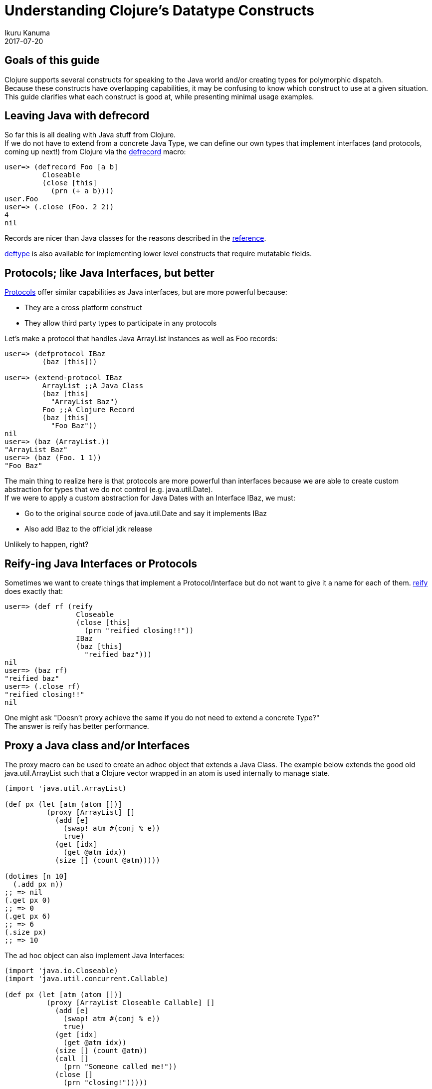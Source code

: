 = Understanding Clojure's Datatype Constructs
Ikuru Kanuma
2017-07-20
:type: guides
:toc: macro
:icons: font

ifdef::env-github,env-browser[:outfilesuffix: .adoc]

== Goals of this guide

Clojure supports several constructs for speaking to the Java world
and/or creating types for polymorphic dispatch. +
Because these constructs have overlapping capabilities, it may be confusing to know which construct to use at a given situation. +
This guide clarifies what each construct is good at, while presenting minimal usage examples.


== Leaving Java with defrecord

So far this is all dealing with Java stuff from Clojure. +
If we do not have to extend from a concrete Java Type, we can define our own types
that implement interfaces (and protocols, coming up next!) from Clojure via the
link:https://clojure.github.io/clojure/clojure.core-api.html#clojure.core/defrecord[defrecord] macro:

[source,clojure-repl]
----
user=> (defrecord Foo [a b]
         Closeable
         (close [this]
           (prn (+ a b))))
user.Foo
user=> (.close (Foo. 2 2))
4
nil
----

Records are nicer than Java classes for the reasons described in the https://clojure.org/reference/datatypes#_deftype_and_defrecord[reference].

https://clojure.github.io/clojure/clojure.core-api.html#clojure.core/deftype[deftype] is
also available for implementing lower level constructs that require mutatable fields.

== Protocols; like Java Interfaces, but better
https://clojure.org/reference/protocols[Protocols] offer similar capabilities as Java interfaces, but are more powerful because:

* They are a cross platform construct
* They allow third party types to participate in any protocols

Let's make a protocol that handles Java ArrayList instances as well as Foo records:

[source,clojure-repl]
----
user=> (defprotocol IBaz
         (baz [this]))

user=> (extend-protocol IBaz
         ArrayList ;;A Java Class
         (baz [this]
           "ArrayList Baz")
         Foo ;;A Clojure Record
         (baz [this]
           "Foo Baz"))
nil
user=> (baz (ArrayList.))
"ArrayList Baz"
user=> (baz (Foo. 1 1))
"Foo Baz"
----

The main thing to realize here is that protocols are more powerful than interfaces because we are able to create custom abstraction for types that we do not control (e.g. java.util.Date). +
If we were to apply a custom abstraction for Java Dates with an Interface IBaz,
we must:

* Go to the original source code of java.util.Date and say it implements IBaz
* Also add IBaz to the official jdk release

Unlikely to happen, right?

== Reify-ing Java Interfaces or Protocols
Sometimes we want to create things that implement a Protocol/Interface but do not want to give it a name for each of them. link:https://clojure.github.io/clojure/clojure.core-api.html#clojure.core/reify[reify] does exactly that:

[source,clojure-repl]
----
user=> (def rf (reify
                 Closeable
                 (close [this]
                   (prn "reified closing!!"))
                 IBaz
                 (baz [this]
                   "reified baz")))
nil
user=> (baz rf)
"reified baz"
user=> (.close rf)
"reified closing!!"
nil
----

One might ask "Doesn't proxy achieve the same if you do not need to extend a concrete Type?" +
The answer is reify has better performance.

== Proxy a Java class and/or Interfaces

The proxy macro can be used to create an adhoc object that extends a Java Class.
The example below extends the good old java.util.ArrayList such that a Clojure vector
wrapped in an atom is used internally to manage state.

[source,clojure-repl]
----
(import 'java.util.ArrayList)

(def px (let [atm (atom [])]
          (proxy [ArrayList] []
            (add [e]
              (swap! atm #(conj % e))
              true)
            (get [idx]
              (get @atm idx))
            (size [] (count @atm)))))

(dotimes [n 10]
  (.add px n))
;; => nil
(.get px 0)
;; => 0
(.get px 6)
;; => 6
(.size px)
;; => 10
----
The ad hoc object can also implement Java Interfaces:

[source,clojure-repl]
----
(import 'java.io.Closeable)
(import 'java.util.concurrent.Callable)

(def px (let [atm (atom [])]
          (proxy [ArrayList Closeable Callable] []
            (add [e]
              (swap! atm #(conj % e))
              true)
            (get [idx]
              (get @atm idx))
            (size [] (count @atm))
            (call []
              (prn "Someone called me!"))
            (close []
              (prn "closing!")))))

(.close px)
"closing!"
nil
(.call px)
"Someone called me!"
----
== Take away
To wrap up, here are some rules of thumb:

* Prefer protocols and records over Java Types; stay in Clojure
* If you must extend a Java Class, use proxy
* If you want an anonymous implementation of a Protocol/Interface, use reify
